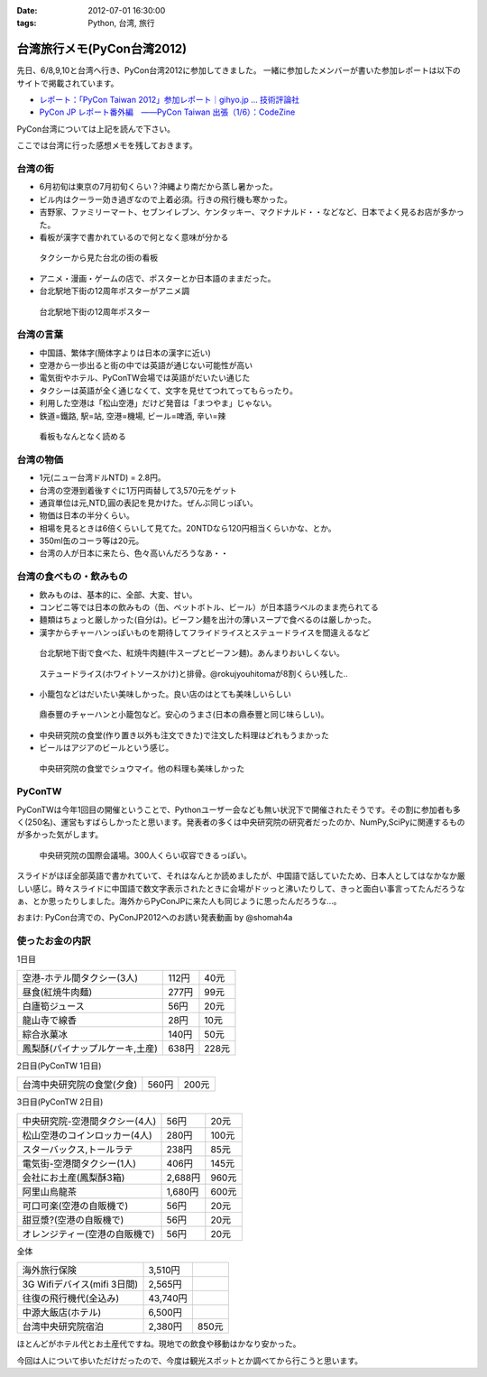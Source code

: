 :date: 2012-07-01 16:30:00
:tags: Python, 台湾, 旅行

========================================
台湾旅行メモ(PyCon台湾2012)
========================================

先日、6/8,9,10と台湾へ行き、PyCon台湾2012に参加してきました。
一緒に参加したメンバーが書いた参加レポートは以下のサイトで掲載されています。

* `レポート：「PyCon Taiwan 2012」参加レポート｜gihyo.jp … 技術評論社`_
* `PyCon JP レポート番外編　――PyCon Taiwan 出張（1/6）：CodeZine`_

.. _`レポート：「PyCon Taiwan 2012」参加レポート｜gihyo.jp … 技術評論社`: http://gihyo.jp/news/report/01/pycon-taiwan2012
.. _`PyCon JP レポート番外編　――PyCon Taiwan 出張（1/6）：CodeZine`: http://codezine.jp/article/detail/6641


PyCon台湾については上記を読んで下さい。

ここでは台湾に行った感想メモを残しておきます。

台湾の街
===========
* 6月初旬は東京の7月初旬くらい？沖縄より南だから蒸し暑かった。
* ビル内はクーラー効き過ぎなので上着必須。行きの飛行機も寒かった。
* 吉野家、ファミリーマート、セブンイレブン、ケンタッキー、マクドナルド・・などなど、日本でよく見るお店が多かった。
* 看板が漢字で書かれているので何となく意味が分かる

.. figure:: http://farm8.staticflickr.com/7223/7353041398_e8beefcbf0_n.jpg
   :target: http://www.flickr.com/photos/shimizukawa/7353041398/
   :width: 320
   :height: 214
   :alt: タクシーから見た台北の街の看板

   タクシーから見た台北の街の看板

* アニメ・漫画・ゲームの店で、ポスターとか日本語のままだった。
* 台北駅地下街の12周年ポスターがアニメ調

.. figure:: http://farm8.staticflickr.com/7093/7353043252_cb46ffea96_n.jpg
   :target: http://www.flickr.com/photos/shimizukawa/7353043252/
   :width: 320
   :height: 214
   :alt: 台北駅地下街の12周年ポスター

   台北駅地下街の12周年ポスター


台湾の言葉
=============
* 中国語、繁体字(簡体字よりは日本の漢字に近い)
* 空港から一歩出ると街の中では英語が通じない可能性が高い
* 電気街やホテル、PyConTW会場では英語がだいたい通じた
* タクシーは英語が全く通じなくて、文字を見せてつれてってもらったり。
* 利用した空港は「松山空港」だけど発音は「まつやま」じゃない。
* 鉄道=鐵路, 駅=站, 空港=機場, ビール=啤酒, 辛い=辣

.. figure:: http://farm8.staticflickr.com/7220/7167831325_0971eeace4_n.jpg
   :target: http://www.flickr.com/photos/shimizukawa/7167831325
   :width: 320
   :height: 214
   :alt: 看板もなんとなく読める

   看板もなんとなく読める


台湾の物価
============
* 1元(ニュー台湾ドルNTD) = 2.8円。
* 台湾の空港到着後すぐに1万円両替して3,570元をゲット
* 通貨単位は元,NTD,圓の表記を見かけた。ぜんぶ同じっぽい。
* 物価は日本の半分くらい。
* 相場を見るときは6倍くらいして見てた。20NTDなら120円相当くらいかな、とか。
* 350ml缶のコーラ等は20元。
* 台湾の人が日本に来たら、色々高いんだろうなあ・・


台湾の食べもの・飲みもの
===========================
* 飲みものは、基本的に、全部、大変、甘い。
* コンビニ等では日本の飲みもの（缶、ペットボトル、ビール）が日本語ラベルのまま売られてる
* 麺類はちょっと厳しかった(自分は)。ビーフン麺を出汁の薄いスープで食べるのは厳しかった。
* 漢字からチャーハンっぽいものを期待してフライドライスとステュードライスを間違えるなど

.. figure:: http://farm8.staticflickr.com/7101/7167832923_9107b878e5_n.jpg
   :target: http://www.flickr.com/photos/shimizukawa/7167832923/
   :width: 320
   :height: 214
   :alt: 紅焼牛肉麺

   台北駅地下街で食べた、紅焼牛肉麺(牛スープとビーフン麺)。あんまりおいしくない。

.. figure:: http://farm9.staticflickr.com/8024/7167833189_a617224484_n.jpg
   :target: http://www.flickr.com/photos/shimizukawa/7167833189
   :width: 320
   :height: 214
   :alt: ステュードライス(ホワイトソースかけ)と排骨

   ステュードライス(ホワイトソースかけ)と排骨。@rokujyouhitomaが8割くらい残した..

* 小籠包などはだいたい美味しかった。良い店のはとても美味しいらしい

.. figure:: http://farm8.staticflickr.com/7103/7353071618_e7a525642d_n.jpg
   :target: http://www.flickr.com/photos/shimizukawa/7353071618/
   :width: 320
   :height: 214
   :alt: 鼎泰豐のチャーハンと小籠包

   鼎泰豐のチャーハンと小籠包など。安心のうまさ(日本の鼎泰豐と同じ味らしい)。

* 中央研究院の食堂(作り置き以外も注文できた)で注文した料理はどれもうまかった
* ビールはアジアのビールという感じ。

.. figure:: http://farm9.staticflickr.com/8156/7354114910_e6985d6582_n.jpg
   :target: http://www.flickr.com/photos/shimizukawa/7354114910/
   :width: 320
   :height: 214
   :alt: 中央研究院の食堂でシュウマイ

   中央研究院の食堂でシュウマイ。他の料理も美味しかった


PyConTW
=========

PyConTWは今年1回目の開催ということで、Pythonユーザー会なども無い状況下で開催されたそうです。その割に参加者も多く(250名)、運営もすばらしかったと思います。発表者の多くは中央研究院の研究者だったのか、NumPy,SciPyに関連するものが多かった気がします。

.. figure:: http://farm8.staticflickr.com/7223/7353108164_b44997567f_n.jpg
   :target: http://www.flickr.com/photos/shimizukawa/7353108164/
   :width: 320
   :height: 214
   :alt: 中央研究院の国際会議場

   中央研究院の国際会議場。300人くらい収容できるっぽい。

スライドがほぼ全部英語で書かれていて、それはなんとか読めましたが、中国語で話していたため、日本人としてはなかなか厳しい感じ。時々スライドに中国語で数文字表示されたときに会場がドッっと沸いたりして、きっと面白い事言ってたんだろうなぁ、とか思ったりしました。海外からPyConJPに来た人も同じように思ったんだろうな...。

おまけ: PyCon台湾での、PyConJP2012へのお誘い発表動画 by @shomah4a

.. iframe:: http://www.youtube.com/embed/Q1RohyUiAQw?rel=0
  :width: 560
  :height: 315



使ったお金の内訳
==================

1日目

=============================== ========= =========
空港-ホテル間タクシー(3人)      112円     40元
------------------------------- --------- ---------
昼食(紅焼牛肉麺)                277円     99元
------------------------------- --------- ---------
白廬筍ジュース                  56円      20元
------------------------------- --------- ---------
龍山寺で線香                    28円      10元
------------------------------- --------- ---------
綜合氷菓冰                      140円     50元
------------------------------- --------- ---------
鳳梨酥(パイナップルケーキ,土産) 638円     228元
=============================== ========= =========

2日目(PyConTW 1日目)

=============================== ========= =========
台湾中央研究院の食堂(夕食)      560円     200元
=============================== ========= =========

3日目(PyConTW 2日目)

=============================== ========= =========
中央研究院-空港間タクシー(4人)  56円      20元
------------------------------- --------- ---------
松山空港のコインロッカー(4人)   280円     100元
------------------------------- --------- ---------
スターバックス,トールラテ       238円     85元
------------------------------- --------- ---------
電気街-空港間タクシー(1人)      406円     145元
------------------------------- --------- ---------
会社にお土産(鳳梨酥3箱)         2,688円   960元
------------------------------- --------- ---------
阿里山烏龍茶                    1,680円   600元
------------------------------- --------- ---------
可口可楽(空港の自販機で)        56円      20元
------------------------------- --------- ---------
甜豆漿?(空港の自販機で)         56円      20元
------------------------------- --------- ---------
オレンジティー(空港の自販機で)  56円      20元
=============================== ========= =========


全体

=============================== ========= =========
海外旅行保険                    3,510円
------------------------------- --------- ---------
3G Wifiデバイス(mifi 3日間)     2,565円
------------------------------- --------- ---------
往復の飛行機代(全込み)          43,740円
------------------------------- --------- ---------
中源大飯店(ホテル)              6,500円
------------------------------- --------- ---------
台湾中央研究院宿泊              2,380円   850元
=============================== ========= =========


ほとんどがホテル代とお土産代ですね。現地での飲食や移動はかなり安かった。

今回は人について歩いただけだったので、今度は観光スポットとか調べてから行こうと思います。

